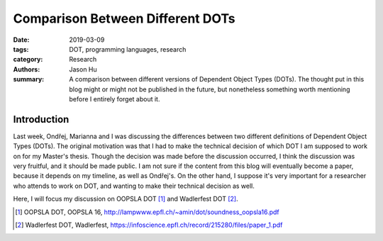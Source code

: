 Comparison Between Different DOTs
=================================

:date: 2019-03-09
:tags: DOT, programming languages, research
:category: Research
:authors: Jason Hu
:summary: A comparison between different versions of Dependent Object Types
          (DOTs). The thought put in this blog might or might not be published in the
          future, but nonetheless something worth mentioning before I entirely forget
          about it.

Introduction
############

Last week, Ondřej, Marianna and I was discussing the differences between two different
definitions of Dependent Object Types (DOTs). The original motivation was that I had
to make the technical decision of which DOT I am supposed to work on for my Master's
thesis. Though the decision was made before the discussion occurred, I think the
discussion was very fruitful, and it should be made public. I am not sure if the
content from this blog will eventually become a paper, because it depends on my
timeline, as well as Ondřej's. On the other hand, I suppose it's very important for a
researcher who attends to work on DOT, and wanting to make their technical decision as
well.

Here, I will focus my discussion on OOPSLA DOT [1]_ and Wadlerfest DOT [2]_.


.. [1] OOPSLA DOT, OOPSLA 16, http://lampwww.epfl.ch/~amin/dot/soundness_oopsla16.pdf
.. [2] Wadlerfest DOT, Wadlerfest, https://infoscience.epfl.ch/record/215280/files/paper_1.pdf

